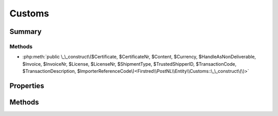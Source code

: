 .. rst-class:: phpdoctorst

.. role:: php(code)
	:language: php


Customs
=======


.. php:namespace:: Firstred\PostNL\Entity

.. php:class:: Customs


	.. rst-class:: phpdoc-description
	
		| Class Customs\.
		
	
	:Parent:
		:php:class:`Firstred\\PostNL\\Entity\\AbstractEntity`
	


Summary
-------

Methods
~~~~~~~

* :php:meth:`public \_\_construct\($Certificate, $CertificateNr, $Content, $Currency, $HandleAsNonDeliverable, $Invoice, $InvoiceNr, $License, $LicenseNr, $ShipmentType, $TrustedShipperID, $TransactionCode, $TransactionDescription, $ImporterReferenceCode\)<Firstred\\PostNL\\Entity\\Customs::\_\_construct\(\)>`


Properties
----------

.. php:attr:: public defaultProperties

	:Type: string[][] 


.. php:attr:: protected static Certificate

	:Type: string | null 


.. php:attr:: protected static CertificateNr

	:Type: string | null 


.. php:attr:: protected static Content

	:Type: :any:`\\Firstred\\PostNL\\Entity\\Content\[\] <Firstred\\PostNL\\Entity\\Content>` | null 


.. php:attr:: protected static Currency

	:Type: string | null 


.. php:attr:: protected static HandleAsNonDeliverable

	:Type: string | null 


.. php:attr:: protected static Invoice

	:Type: string | null 


.. php:attr:: protected static InvoiceNr

	:Type: string | null 


.. php:attr:: protected static License

	:Type: string | null 


.. php:attr:: protected static LicenseNr

	:Type: string | null 


.. php:attr:: protected static ShipmentType

	:Type: string | null 


.. php:attr:: protected static TrustedShipperID

	:Type: string | null 


.. php:attr:: protected static TransactionCode

	:Type: string | null 


.. php:attr:: protected static TransactionDescription

	:Type: string | null 


.. php:attr:: protected static ImporterReferenceCode

	:Type: string | null 


Methods
-------

.. rst-class:: public

	.. php:method:: public __construct( $Certificate=null, $CertificateNr=null, $Content=null, $Currency=null, $HandleAsNonDeliverable=null, $Invoice=null, $InvoiceNr=null, $License=null, $LicenseNr=null, $ShipmentType=null, $TrustedShipperID=null, $TransactionCode=null, $TransactionDescription=null, $ImporterReferenceCode=null)
	
		
		:Parameters:
			* **$Certificate** (string | null)  
			* **$CertificateNr** (string | null)  
			* **$Content** (:any:`Firstred\\PostNL\\Entity\\Content\[\] <Firstred\\PostNL\\Entity\\Content>` | null)  
			* **$Currency** (string | null)  
			* **$HandleAsNonDeliverable** (string | null)  
			* **$Invoice** (string | null)  
			* **$InvoiceNr** (string | null)  
			* **$License** (string | null)  
			* **$LicenseNr** (string | null)  
			* **$ShipmentType** (string | null)  
			* **$TrustedShipperID** (string | null)  
			* **$TransactionCode** (string | null)  
			* **$TransactionDescription** (string | null)  
			* **$ImporterReferenceCode** (string | null)  

		
	
	

